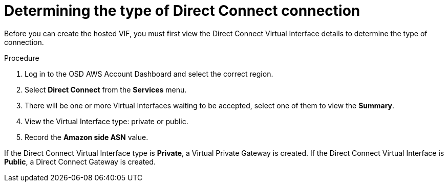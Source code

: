 // Module included in the following assemblies:
//
// * assemblies/assembly-aws-direct-connect.adoc

[id="proc-aws-dc-hvif-type"]
= Determining the type of Direct Connect connection

[role="_abstract"]
Before you can create the hosted VIF, you must first view the Direct Connect Virtual Interface details to determine the type of connection.

.Procedure

. Log in to the OSD AWS Account Dashboard and select the correct region.

. Select *Direct Connect* from the *Services* menu.

. There will be one or more Virtual Interfaces waiting to be accepted, select one of them to view the *Summary*.

. View the Virtual Interface type: private or public.

. Record the *Amazon side ASN* value.

If the Direct Connect Virtual Interface type is *Private*, a Virtual Private Gateway is created. If the Direct Connect Virtual Interface is *Public*, a Direct
Connect Gateway is created.
